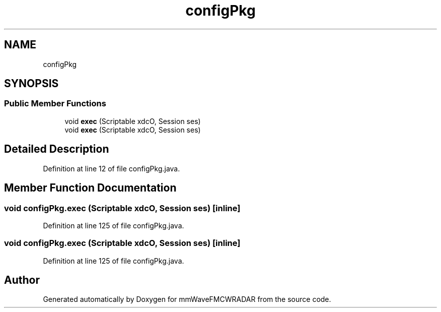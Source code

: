 .TH "configPkg" 3 "Wed May 20 2020" "Version 1.0" "mmWaveFMCWRADAR" \" -*- nroff -*-
.ad l
.nh
.SH NAME
configPkg
.SH SYNOPSIS
.br
.PP
.SS "Public Member Functions"

.in +1c
.ti -1c
.RI "void \fBexec\fP (Scriptable xdcO, Session ses)"
.br
.ti -1c
.RI "void \fBexec\fP (Scriptable xdcO, Session ses)"
.br
.in -1c
.SH "Detailed Description"
.PP 
Definition at line 12 of file configPkg\&.java\&.
.SH "Member Function Documentation"
.PP 
.SS "void configPkg\&.exec (Scriptable xdcO, Session ses)\fC [inline]\fP"

.PP
Definition at line 125 of file configPkg\&.java\&.
.SS "void configPkg\&.exec (Scriptable xdcO, Session ses)\fC [inline]\fP"

.PP
Definition at line 125 of file configPkg\&.java\&.

.SH "Author"
.PP 
Generated automatically by Doxygen for mmWaveFMCWRADAR from the source code\&.
